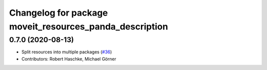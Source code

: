 ^^^^^^^^^^^^^^^^^^^^^^^^^^^^^^^^^^^^^^^^^^^^^^^^^^^^^^^^
Changelog for package moveit_resources_panda_description
^^^^^^^^^^^^^^^^^^^^^^^^^^^^^^^^^^^^^^^^^^^^^^^^^^^^^^^^

0.7.0 (2020-08-13)
------------------
* Split resources into multiple packages (`#36 <https://github.com/ros-planning/moveit_resources/issues/36>`_)
* Contributors: Robert Haschke, Michael Görner
